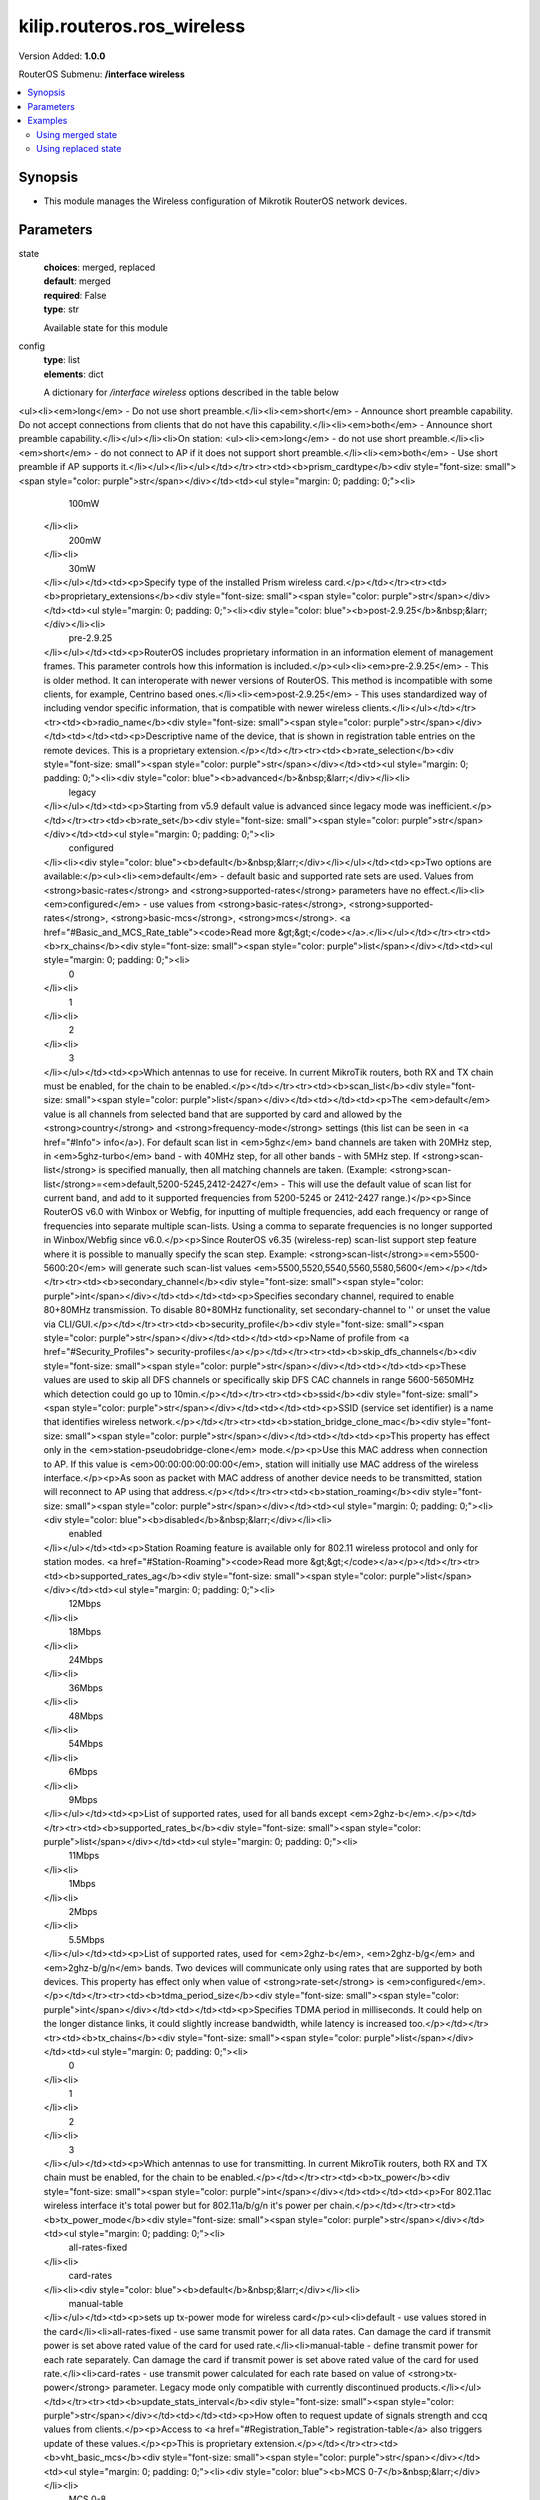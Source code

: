 .. _kilip.routeros.ros_wireless_module

********************************
kilip.routeros.ros_wireless
********************************

Version Added: **1.0.0**

RouterOS Submenu: **/interface wireless**

.. contents::
   :local:
   :depth: 2



========
Synopsis
========


-  This module manages the Wireless configuration of Mikrotik RouterOS network devices.



==========
Parameters
==========


state
  | **choices**: merged, replaced
  | **default**: merged
  | **required**: False
  | **type**: str
  Available state for this module

config
  | **type**: list
  | **elements**: dict
  A dictionary for `/interface wireless` options described in the table below

.. raw:: html

    <table border=0 cellpadding=0 class="documentation-table"><tr><th>Name</th><th>Choices/Default</th><th>Description</th></tr><tr><td><b>adaptive_noise_immunity</b><div style="font-size: small"><span style="color: purple">str</span></div></td><td><ul style="margin: 0; padding: 0;"><li>
                              ap-and-client-mode
                            </li><li>
                              client-mode
                            </li><li><div style="color: blue"><b>none</b>&nbsp;&larr;</div></li></ul></td><td><p>This property is only effective for cards based on Atheros chipset.</p></td></tr><tr><td><b>allow_sharedkey</b><div style="font-size: small"><span style="color: purple">str</span></div></td><td><ul style="margin: 0; padding: 0;"><li><div style="color: blue"><b>no</b>&nbsp;&larr;</div></li><li>
                              yes
                            </li></ul></td><td><p>Allow WEP Shared Key clients to connect. Note that no authentication is done for these clients (WEP Shared keys are not compared to anything) - they are just accepted at once (if access list allows that)</p></td></tr><tr><td><b>ampdu_priorities</b><div style="font-size: small"><span style="color: purple">list</span></div></td><td><ul style="margin: 0; padding: 0;"><li>
                              0
                            </li><li>
                              1
                            </li><li>
                              2
                            </li><li>
                              3
                            </li><li>
                              4
                            </li><li>
                              5
                            </li><li>
                              6
                            </li><li>
                              7
                            </li></ul></td><td><p>Frame priorities for which AMPDU sending (aggregating frames and sending using block acknowledgment) should get negotiated and used. Using AMPDUs will increase throughput, but may increase latency, therefore, may not be desirable for real-time traffic (voice, video). Due to this, by default AMPDUs are enabled only for best-effort traffic.</p></td></tr><tr><td><b>amsdu_limit</b><div style="font-size: small"><span style="color: purple">int</span></div></td><td></td><td><p>Max AMSDU that device is allowed to prepare when negotiated. AMSDU aggregation may significantly increase throughput especially for small frames, but may increase latency in case of packet loss due to retransmission of aggregated frame. Sending and receiving AMSDUs will also increase CPU usage.</p></td></tr><tr><td><b>amsdu_threshold</b><div style="font-size: small"><span style="color: purple">int</span></div></td><td></td><td><p>Max frame size to allow including in AMSDU.</p></td></tr><tr><td><b>antenna_gain</b><div style="font-size: small"><span style="color: purple">int</span></div></td><td></td><td><p>Antenna gain in dBi, used to calculate maximum transmit power according to <strong>country</strong> regulations.</p></td></tr><tr><td><b>antenna_mode</b><div style="font-size: small"><span style="color: purple">str</span></div></td><td><ul style="margin: 0; padding: 0;"><li>
                              ant-a
                            </li><li>
                              ant-b
                            </li><li>
                              rxa-txb
                            </li><li>
                              txa-rxb
                            </li></ul></td><td><p>Select antenna to use for transmitting and for receiving</p><ul><li><em>ant-a</em> - use only 'a' antenna</li><li><em>ant-b</em> - use only 'b' antenna</li><li><em>txa-rxb</em> - use antenna 'a' for transmitting, antenna 'b' for receiving</li><li><em>rxa-txb</em> - use antenna 'b' for transmitting, antenna 'a' for receiving</li></ul></td></tr><tr><td><b>area</b><div style="font-size: small"><span style="color: purple">str</span></div></td><td></td><td><p>Identifies group of wireless networks. This value is announced by AP, and can be matched in <a href="#Connect_List"> connect-list</a> by <strong>area-prefix</strong>. This is a proprietary extension.</p></td></tr><tr><td><b>arp</b><div style="font-size: small"><span style="color: purple">str</span></div></td><td><ul style="margin: 0; padding: 0;"><li>
                              disabled
                            </li><li><div style="color: blue"><b>enabled</b>&nbsp;&larr;</div></li><li>
                              proxy-arp
                            </li><li>
                              reply-only
                            </li></ul></td><td><p><a href="https://wiki.mikrotik.com/wiki/Manual:IP/ARP#ARP_Modes" title="Manual:IP/ARP"><code>Read more &gt;&gt;</code></a></p></td></tr><tr><td><b>arp_timeout</b><div style="font-size: small"><span style="color: purple">str</span></div></td><td></td><td><p>ARP timeout is time how long ARP record is kept in ARP table after no packets are received from IP. Value <strong>auto</strong> equals to the value of <strong>arp-timeout</strong> in <strong>/ip settings</strong>, default is 30s</p></td></tr><tr><td><b>band</b><div style="font-size: small"><span style="color: purple">str</span></div></td><td><ul style="margin: 0; padding: 0;"><li>
                              2ghz-b
                            </li><li>
                              2ghz-b/g
                            </li><li>
                              2ghz-b/g/n
                            </li><li>
                              2ghz-onlyg
                            </li><li>
                              2ghz-onlyn
                            </li><li>
                              5ghz-a
                            </li><li>
                              5ghz-a/n
                            </li><li>
                              5ghz-a/n/ac
                            </li><li>
                              5ghz-n/ac
                            </li><li>
                              5ghz-onlyac
                            </li><li>
                              5ghz-onlyn
                            </li></ul></td><td><p>Defines set of used data rates, channel frequencies and widths.</p></td></tr><tr><td><b>basic_rates_ag</b><div style="font-size: small"><span style="color: purple">str</span></div></td><td><ul style="margin: 0; padding: 0;"><li>
                              12Mbps
                            </li><li>
                              18Mbps
                            </li><li>
                              24Mbps
                            </li><li>
                              36Mbps
                            </li><li>
                              48Mbps
                            </li><li>
                              54Mbps
                            </li><li><div style="color: blue"><b>6Mbps</b>&nbsp;&larr;</div></li><li>
                              9Mbps
                            </li></ul></td><td><p>Similar to the <strong>basic-rates-b</strong> property, but used for 5ghz, 5ghz-10mhz, 5ghz-5mhz, 5ghz-turbo, 2.4ghz-b/g, 2.4ghz-onlyg, 2ghz-10mhz, 2ghz-5mhz and 2.4ghz-g-turbo bands.</p></td></tr><tr><td><b>basic_rates_b</b><div style="font-size: small"><span style="color: purple">str</span></div></td><td><ul style="margin: 0; padding: 0;"><li>
                              11Mbps
                            </li><li><div style="color: blue"><b>1Mbps</b>&nbsp;&larr;</div></li><li>
                              2Mbps
                            </li><li>
                              5.5Mbps
                            </li></ul></td><td><p>List of basic rates, used for 2.4ghz-b, 2.4ghz-b/g and 2.4ghz-onlyg bands.</p><p>Client will connect to AP only if it supports all basic rates announced by the AP. AP will establish WDS link only if it supports all basic rates of the other AP.</p><p>This property has effect only in AP modes, and when value of <strong>rate-set</strong> is configured.</p></td></tr><tr><td><b>bridge_mode</b><div style="font-size: small"><span style="color: purple">str</span></div></td><td><ul style="margin: 0; padding: 0;"><li>
                              disabled
                            </li><li><div style="color: blue"><b>enabled</b>&nbsp;&larr;</div></li></ul></td><td><p>Allows to use station-bridge mode. <a href="https://wiki.mikrotik.com/wiki/Manual:Wireless_Station_Modes#Mode_station-bridge" title="Manual:Wireless Station Modes"><code>Read more &gt;&gt;</code></a></p></td></tr><tr><td><b>burst_time</b><div style="font-size: small"><span style="color: purple">int</span></div></td><td></td><td><p>Time in microseconds which will be used to send data without stopping. Note that no other wireless cards in that network will be able to transmit data during burst-time microseconds. This setting is available only for AR5000, AR5001X, and AR5001X+ chipset based cards.</p></td></tr><tr><td><b>channel_width</b><div style="font-size: small"><span style="color: purple">str</span></div></td><td><ul style="margin: 0; padding: 0;"><li>
                              10mhz
                            </li><li>
                              20/40/80/160mhz-Ceeeeeee
                            </li><li>
                              20/40/80/160mhz-XXXXXXXX
                            </li><li>
                              20/40/80/160mhz-eCeeeeee
                            </li><li>
                              20/40/80/160mhz-eeCeeeee
                            </li><li>
                              20/40/80/160mhz-eeeCeeee
                            </li><li>
                              20/40/80/160mhz-eeeeCeee
                            </li><li>
                              20/40/80/160mhz-eeeeeCee
                            </li><li>
                              20/40/80/160mhz-eeeeeeCe
                            </li><li>
                              20/40/80/160mhz-eeeeeeeC
                            </li><li>
                              20/40/80mhz-Ceee
                            </li><li>
                              20/40/80mhz-XXXX
                            </li><li>
                              20/40/80mhz-eCee
                            </li><li>
                              20/40/80mhz-eeCe
                            </li><li>
                              20/40/80mhz-eeeC
                            </li><li>
                              20/40mhz-Ce
                            </li><li>
                              20/40mhz-XX
                            </li><li>
                              20/40mhz-eC
                            </li><li><div style="color: blue"><b>20mhz</b>&nbsp;&larr;</div></li><li>
                              40mhz-turbo
                            </li><li>
                              5mhz
                            </li></ul></td><td><p>Use of extension channels (e.g. Ce, eC etc) allows additional 20MHz extension channels and if it should be located below or above the control (main) channel. Extension channel allows 802.11n devices to use up to 40MHz (802.11ac up to 160MHz) of spectrum in total thus increasing max throughput. Channel widths with XX and XXXX extensions automatically scan for a less crowded control channel frequency based on the number of concurrent devices running in every frequency and chooses the '''C''' - Control channel frequency automatically.</p></td></tr><tr><td><b>comment</b><div style="font-size: small"><span style="color: purple">str</span></div></td><td></td><td><p>Short description of the interface</p></td></tr><tr><td><b>compression</b><div style="font-size: small"><span style="color: purple">str</span></div></td><td><ul style="margin: 0; padding: 0;"><li><div style="color: blue"><b>no</b>&nbsp;&larr;</div></li><li>
                              yes
                            </li></ul></td><td><p>Setting this property to <em>yes</em> will allow the use of the hardware compression. Wireless interface must have support for hardware compression. Connections with devices that do not use compression will still work.</p></td></tr><tr><td><b>country</b><div style="font-size: small"><span style="color: purple">str</span></div></td><td></td><td><p>Limits available bands, frequencies and maximum transmit power for each frequency. Also specifies default value of <strong>scan-list</strong>. Value <em>no_country_set</em> is an FCC compliant set of channels.</p></td></tr><tr><td><b>default_ap_tx_limit</b><div style="font-size: small"><span style="color: purple">int</span></div></td><td></td><td><p>This is the value of <strong>ap-tx-limit</strong> for clients that do not match any entry in the <a href="#Access_List"> access-list</a>. 0 means no limit.</p></td></tr><tr><td><b>default_authentication</b><div style="font-size: small"><span style="color: purple">str</span></div></td><td><ul style="margin: 0; padding: 0;"><li>
                              no
                            </li><li><div style="color: blue"><b>yes</b>&nbsp;&larr;</div></li></ul></td><td><p>For AP mode, this is the value of <strong>authentication</strong> for clients that do not match any entry in the <a href="#Access_List"> access-list</a>. For station mode, this is the value of <strong>connect</strong> for APs that do not match any entry in the <a href="#Connect_List"> connect-list</a></p></td></tr><tr><td><b>default_client_tx_limit</b><div style="font-size: small"><span style="color: purple">int</span></div></td><td></td><td><p>This is the value of <strong>client-tx-limit</strong> for clients that do not match any entry in the <a href="#Access_List"> access-list</a>. 0 means no limit</p></td></tr><tr><td><b>default_forwarding</b><div style="font-size: small"><span style="color: purple">str</span></div></td><td><ul style="margin: 0; padding: 0;"><li>
                              no
                            </li><li><div style="color: blue"><b>yes</b>&nbsp;&larr;</div></li></ul></td><td><p>This is the value of <strong>forwarding</strong> for clients that do not match any entry in the <a href="#Access_List"> access-list</a></p></td></tr><tr><td><b>disable_running_check</b><div style="font-size: small"><span style="color: purple">str</span></div></td><td><ul style="margin: 0; padding: 0;"><li><div style="color: blue"><b>no</b>&nbsp;&larr;</div></li><li>
                              yes
                            </li></ul></td><td><p>When set to <strong>yes</strong> interface will always have running flag. If value is set to <strong>no'</strong>, the router determines whether the card is up and running - for AP one or more clients have to be registered to it, for station, it should be connected to an AP.</p></td></tr><tr><td><b>disabled</b><div style="font-size: small"><span style="color: purple">str</span></div></td><td><ul style="margin: 0; padding: 0;"><li>
                              no
                            </li><li><div style="color: blue"><b>yes</b>&nbsp;&larr;</div></li></ul></td><td><p>Whether interface is disabled</p></td></tr><tr><td><b>disconnect_timeout</b><div style="font-size: small"><span style="color: purple">str</span></div></td><td></td><td><p>This interval is measured from third sending failure on the lowest data rate. At this point 3 * (<strong>hw-retries</strong> + 1) frame transmits on the lowest data rate had failed. During <strong>disconnect-timeout</strong> packet transmission will be retried with <strong>on-fail-retry-time</strong> interval. If no frame can be transmitted successfully during <strong>disconnect-timeout</strong>, the connection is closed, and this event is logged as 'extensive data loss'. Successful frame transmission resets this timer.</p></td></tr><tr><td><b>distance</b><div style="font-size: small"><span style="color: purple">int</span></div></td><td></td><td><p>How long to wait for confirmation of unicast frames (<strong>ACKs</strong>) before considering transmission unsuccessful, or in short <strong>ACK-Timeout</strong>. Distance value has these behaviors:</p><ul><li><em>Dynamic</em> - causes AP to detect and use the smallest timeout that works with all connected clients.</li><li><em>Indoor</em> - uses the default ACK timeout value that the hardware chip manufacturer has set.</li><li><em>Number</em> - uses the input value in formula: ACK-timeout = ((<strong>distance</strong> * 1000) + 299) / 300 us;</li></ul><p>Acknowledgments are not used in Nstreme/NV2 protocols.</p></td></tr><tr><td><b>frame_lifetime</b><div style="font-size: small"><span style="color: purple">int</span></div></td><td></td><td><p>Discard frames that have been queued for sending longer than <strong>frame-lifetime</strong>. By default, when value of this property is 0, frames are discarded only after connection is closed.</p></td></tr><tr><td><b>frequency</b><div style="font-size: small"><span style="color: purple">int</span></div></td><td></td><td><p>Channel frequency value in MHz on which AP will operate.</p><p>Allowed values depend on the selected band, and are restricted by <strong>country</strong> setting and wireless card capabilities. This setting has <strong>no effect</strong> if interface is in any of <strong>station</strong> modes, or in <em>wds-slave</em> mode, or if DFS is active.</p><p><em>Note</em>: If using mode 'superchannel', any frequency supported by the card will be accepted, but on the RouterOS client, any non-standard frequency must be configured in the <a href="#scan-list"> scan-list</a>, otherwise it will not be scanning in non-standard range. In Winbox, scanlist frequencies are in <em>bold</em>, any other frequency means the clients will need scan-list configured.</p></td></tr><tr><td><b>frequency_mode</b><div style="font-size: small"><span style="color: purple">str</span></div></td><td><ul style="margin: 0; padding: 0;"><li>
                              manual-txpower
                            </li><li><div style="color: blue"><b>regulatory-domain</b>&nbsp;&larr;</div></li><li>
                              superchannel
                            </li></ul></td><td><p>Three frequency modes are available:</p><ul><li><em>regulatory-domain</em> - Limit available channels and maximum transmit power for each channel according to the value of <strong>country</strong></li><li><em>manual-txpower</em> - Same as above, but do not limit maximum transmit power.</li><li><em>superchannel</em> - Conformance Testing Mode. Allow all channels supported by the card.</li></ul><p>List of available channels for each band can be seen in <strong>/interface wireless info allowed-channels</strong>. This mode allows you to test wireless channels outside the default scan-list and/or regulatory domain. This mode should only be used in controlled environments, or if you have special permission to use it in your region. Before v4.3 this was called Custom Frequency Upgrade, or Superchannel. Since RouterOS v4.3 this mode is available without special key upgrades to all installations.</p></td></tr><tr><td><b>frequency_offset</b><div style="font-size: small"><span style="color: purple">int</span></div></td><td></td><td><p>Allows to specify offset if the used wireless card operates at a different frequency than is shown in RouterOS, in case a frequency converter is used in the card. So if your card works at 4000MHz but RouterOS shows 5000MHz, set offset to 1000MHz and it will be displayed correctly. The value is in MHz and can be positive or negative.</p></td></tr><tr><td><b>guard_interval</b><div style="font-size: small"><span style="color: purple">str</span></div></td><td><ul style="margin: 0; padding: 0;"><li><div style="color: blue"><b>any</b>&nbsp;&larr;</div></li><li>
                              long
                            </li></ul></td><td><p>Whether to allow use of short guard interval (refer to 802.11n MCS specification to see how this may affect throughput). 'any' will use either short or long, depending on data rate, 'long' will use long.</p></td></tr><tr><td><b>hide_ssid</b><div style="font-size: small"><span style="color: purple">str</span></div></td><td><ul style="margin: 0; padding: 0;"><li><div style="color: blue"><b>no</b>&nbsp;&larr;</div></li><li>
                              yes
                            </li></ul></td><td><ul><li><em>yes</em> - AP does not include SSID in the beacon frames, and does not reply to probe requests that have broadcast SSID.</li><li><em>no</em> - AP includes SSID in the beacon frames, and replies to probe requests that have broadcast SSID.</li></ul><p>This property has an effect only in AP mode. Setting it to <em>yes</em> can remove this network from the list of wireless networks that are shown by some client software. Changing this setting does not improve the security of the wireless network, because SSID is included in other frames sent by the AP.</p></td></tr><tr><td><b>ht_basic_mcs</b><div style="font-size: small"><span style="color: purple">list</span></div></td><td><ul style="margin: 0; padding: 0;"><li>
                              mcs-0
                            </li><li>
                              mcs-1
                            </li><li>
                              mcs-10
                            </li><li>
                              mcs-11
                            </li><li>
                              mcs-12
                            </li><li>
                              mcs-13
                            </li><li>
                              mcs-14
                            </li><li>
                              mcs-15
                            </li><li>
                              mcs-16
                            </li><li>
                              mcs-17
                            </li><li>
                              mcs-18
                            </li><li>
                              mcs-19
                            </li><li>
                              mcs-2
                            </li><li>
                              mcs-20
                            </li><li>
                              mcs-21
                            </li><li>
                              mcs-22
                            </li><li>
                              mcs-23
                            </li><li>
                              mcs-3
                            </li><li>
                              mcs-4
                            </li><li>
                              mcs-5
                            </li><li>
                              mcs-6
                            </li><li>
                              mcs-7
                            </li><li>
                              mcs-8
                            </li><li>
                              mcs-9
                            </li></ul></td><td><p><a href="http://en.wikipedia.org/wiki/IEEE_802.11n-2009#Data_rates">Modulation and Coding Schemes</a> that every connecting client must support. Refer to 802.11n for MCS specification.</p></td></tr><tr><td><b>ht_supported_mcs</b><div style="font-size: small"><span style="color: purple">list</span></div></td><td><ul style="margin: 0; padding: 0;"><li>
                              mcs-0
                            </li><li>
                              mcs-1
                            </li><li>
                              mcs-10
                            </li><li>
                              mcs-11
                            </li><li>
                              mcs-12
                            </li><li>
                              mcs-13
                            </li><li>
                              mcs-14
                            </li><li>
                              mcs-15
                            </li><li>
                              mcs-16
                            </li><li>
                              mcs-17
                            </li><li>
                              mcs-18
                            </li><li>
                              mcs-19
                            </li><li>
                              mcs-2
                            </li><li>
                              mcs-20
                            </li><li>
                              mcs-21
                            </li><li>
                              mcs-22
                            </li><li>
                              mcs-23
                            </li><li>
                              mcs-3
                            </li><li>
                              mcs-4
                            </li><li>
                              mcs-5
                            </li><li>
                              mcs-6
                            </li><li>
                              mcs-7
                            </li><li>
                              mcs-8
                            </li><li>
                              mcs-9
                            </li></ul></td><td><p><a href="http://en.wikipedia.org/wiki/IEEE_802.11n-2009#Data_rates">Modulation and Coding Schemes</a> that this device advertises as supported. Refer to 802.11n for MCS specification.</p></td></tr><tr><td><b>hw_fragmentation_threshold</b><div style="font-size: small"><span style="color: purple">int</span></div></td><td></td><td><p>Specifies maximum fragment size in bytes when transmitted over the wireless medium. 802.11 standard packet (MSDU in 802.11 terminologies) fragmentation allows packets to be fragmented before transmitting over a wireless medium to increase the probability of successful transmission (only fragments that did not transmit correctly are retransmitted). Note that transmission of a fragmented packet is less efficient than transmitting unfragmented packet because of protocol overhead and increased resource usage at both - transmitting and receiving party.</p></td></tr><tr><td><b>hw_protection_mode</b><div style="font-size: small"><span style="color: purple">str</span></div></td><td><ul style="margin: 0; padding: 0;"><li>
                              cts-to-self
                            </li><li><div style="color: blue"><b>none</b>&nbsp;&larr;</div></li><li>
                              rts-cts
                            </li></ul></td><td><p>Frame protection support property <a href="#Frame_protection_support_.28RTS.2FCTS.29"><code>read more &gt;&gt;</code></a></p></td></tr><tr><td><b>hw_protection_threshold</b><div style="font-size: small"><span style="color: purple">int</span></div></td><td></td><td><p>Frame protection support property<a href="#Frame_protection_support_.28RTS.2FCTS.29"><code>read more &gt;&gt;</code></a></p></td></tr><tr><td><b>hw_retries</b><div style="font-size: small"><span style="color: purple">int</span></div></td><td></td><td><p>Number of times sending frame is retried without considering it a transmission failure. Data-rate is decreased upon failure and the frame is sent again. Three sequential failures on the lowest supported rate suspend transmission to this destination for the duration of <strong>on-fail-retry-time</strong>. After that, the frame is sent again. The frame is being retransmitted until transmission success, or until the client is disconnected after <strong>disconnect-timeout</strong>. The frame can be discarded during this time if <strong>frame-lifetime</strong> is exceeded.</p></td></tr><tr><td><b>installation</b><div style="font-size: small"><span style="color: purple">str</span></div></td><td><ul style="margin: 0; padding: 0;"><li><div style="color: blue"><b>any</b>&nbsp;&larr;</div></li><li>
                              indoor
                            </li><li>
                              outdoor
                            </li></ul></td><td><p>Adjusts scan-list to use indoor, outdoor or all frequencies for the country that is set.</p></td></tr><tr><td><b>interworking_profile</b><div style="font-size: small"><span style="color: purple">str</span></div></td><td><ul style="margin: 0; padding: 0;"><li><div style="color: blue"><b>disabled</b>&nbsp;&larr;</div></li><li>
                              enabled
                            </li></ul></td><td></td></tr><tr><td><b>keepalive_frames</b><div style="font-size: small"><span style="color: purple">str</span></div></td><td><ul style="margin: 0; padding: 0;"><li>
                              disabled
                            </li><li><div style="color: blue"><b>enabled</b>&nbsp;&larr;</div></li></ul></td><td><p>Applies only if wireless interface is in mode=<strong>ap-bridge</strong>. If a client has not communicated for around 20 seconds, AP sends a 'keepalive-frame'.<br /><strong>Note</strong>, disabling the feature can lead to 'ghost' clients in registration-table.</p></td></tr><tr><td><b>l2mtu</b><div style="font-size: small"><span style="color: purple">int</span></div></td><td></td><td></td></tr><tr><td><b>mac_address</b><div style="font-size: small"><span style="color: purple">str</span></div></td><td></td><td></td></tr><tr><td><b>master_interface</b><div style="font-size: small"><span style="color: purple">str</span></div></td><td></td><td><p>Name of wireless interface that has <em>virtual-ap</em> capability. <a href="/index.php?title=Virtual_AP&amp;action=edit&amp;redlink=1" title="Virtual AP (page does not exist)">Virtual AP</a> interface will only work if master interface is in <em>ap-bridge</em>, <em>bridge</em>, <em>station</em> or <em>wds-slave</em> mode. This property is only for virtual AP interfaces.</p></td></tr><tr><td><b>max_station_count</b><div style="font-size: small"><span style="color: purple">int</span></div></td><td></td><td><p>Maximum number of associated clients. WDS links also count toward this limit.</p></td></tr><tr><td><b>mode</b><div style="font-size: small"><span style="color: purple">str</span></div></td><td><ul style="margin: 0; padding: 0;"><li>
                              alignment-only
                            </li><li>
                              ap-bridge
                            </li><li>
                              bridge
                            </li><li>
                              nstreme-dual-slave
                            </li><li><div style="color: blue"><b>station</b>&nbsp;&larr;</div></li><li>
                              station-bridge
                            </li><li>
                              station-pseudobridge
                            </li><li>
                              station-pseudobridge-clone
                            </li><li>
                              station-wds
                            </li><li>
                              wds-slave
                            </li></ul></td><td><p>Selection between different station and access point (AP) modes.</p><p><a href="https://wiki.mikrotik.com/wiki/Manual:Wireless_Station_Modes" title="Manual:Wireless Station Modes">Station modes</a>:</p><ul><li><em>station</em> - Basic station mode. Find and connect to acceptable AP.</li><li><em>station-wds</em> - Same as <em>station</em>, but create WDS link with AP, using proprietary extension. AP configuration has to allow WDS links with this device. Note that this mode does not use entries in <a href="/index.php?title=Wds&amp;action=edit&amp;redlink=1" title="Wds (page does not exist)">wds</a>.</li><li><em>station-pseudobridge</em> - Same as <em>station</em>, but additionally perform MAC address translation of all traffic. Allows interface to be bridged.</li><li><em>station-pseudobridge-clone</em> - Same as <em>station-pseudobridge</em>, but use <strong>station-bridge-clone-mac</strong> address to connect to AP.</li></ul><p>AP modes:</p><ul><li><em>ap-bridge</em> - Basic access point mode.</li><li><em>bridge</em> - Same as <em>ap-bridge</em>, but limited to one associated client.</li><li><em>wds-slave</em> - Same as <em>ap-bridge</em>, but scan for AP with the same <strong>ssid</strong> and establishes WDS link. If this link is lost or cannot be established, then continue scanning. If <strong>dfs-mode</strong> is <em>radar-detect</em>, then APs with enabled <strong>hide-ssid</strong> will not be found during scanning.</li></ul><p>Special modes:</p><ul><li><em>alignment-only</em> - Put the interface in a continuous transmit mode that is used for aiming the remote antenna.</li><li><em>nstreme-dual-slave</em> - allow this interface to be used in nstreme-dual setup.</li></ul><p>MAC address translation in <strong>pseudobridge</strong> modes works by inspecting packets and building a table of corresponding IP and MAC addresses. All packets are sent to AP with the MAC address used by pseudobridge, and MAC addresses of received packets are restored from the address translation table. There is a single entry in the address translation table for all non-IP packets, hence more than one host in the bridged network cannot reliably use non-IP protocols. Note: Currently IPv6 doesn't work over Pseudobridge</p></td></tr><tr><td><b>mtu</b><div style="font-size: small"><span style="color: purple">int</span></div></td><td></td><td></td></tr><tr><td><b>multicast_buffering</b><div style="font-size: small"><span style="color: purple">str</span></div></td><td><ul style="margin: 0; padding: 0;"><li>
                              disabled
                            </li><li><div style="color: blue"><b>enabled</b>&nbsp;&larr;</div></li></ul></td><td><p>For a client that has power saving, buffer multicast packets until next beacon time. A client should wake up to receive a beacon, by receiving beacon it sees that there are multicast packets pending, and it should wait for multicast packets to be sent.</p></td></tr><tr><td><b>multicast_helper</b><div style="font-size: small"><span style="color: purple">str</span></div></td><td><ul style="margin: 0; padding: 0;"><li><div style="color: blue"><b>default</b>&nbsp;&larr;</div></li><li>
                              disabled
                            </li><li>
                              full
                            </li></ul></td><td><p>When set to <strong>full</strong>, multicast packets will be sent with a unicast destination MAC address, resolving <a href="https://wiki.mikrotik.com/wiki/Manual:Multicast_detailed_example#Multicast_and_Wireless" title="Manual:Multicast detailed example"> multicast problem</a> on the wireless link. This option should be enabled only on the access point, clients should be configured in <strong>station-bridge</strong> mode. Available starting from v5.15.</p><ul><li>disabled - disables the helper and sends multicast packets with multicast destination MAC addresses</li><li>full - all multicast packet mac address are changed to unicast mac addresses prior sending them out</li><li>default - default choice that currently is set to <em>disabled</em>. Value can be changed in future releases.</li></ul></td></tr><tr><td><b>name</b><div style="font-size: small"><span style="color: purple">str</span></div></td><td></td><td><p>name of the interface</p></td></tr><tr><td><b>noise_floor_threshold</b><div style="font-size: small"><span style="color: purple">str</span></div></td><td></td><td><p>For advanced use only, as it can badly affect the performance of the interface. It is possible to manually set noise floor threshold value. By default, it is dynamically calculated. This property also affects received signal strength. This property is only effective on non-AC chips.</p></td></tr><tr><td><b>nv2_cell_radius</b><div style="font-size: small"><span style="color: purple">int</span></div></td><td></td><td><p>Setting affects the size of contention time slot that AP allocates for clients to initiate connection and also size of time slots used for estimating distance to client. When setting is too small, clients that are farther away may have trouble connecting and/or disconnect with 'ranging timeout' error. Although during normal operation the effect of this setting should be negligible, in order to maintain maximum performance, it is advised to not increase this setting if not necessary, so AP is not reserving time that is actually never used, but instead allocates it for actual data transfer.</p><ul><li>on AP: distance to farthest client in km</li><li>on station: no effect</li></ul></td></tr><tr><td><b>nv2_noise_floor_offset</b><div style="font-size: small"><span style="color: purple">str</span></div></td><td></td><td></td></tr><tr><td><b>nv2_preshared_key</b><div style="font-size: small"><span style="color: purple">str</span></div></td><td></td><td></td></tr><tr><td><b>nv2_qos</b><div style="font-size: small"><span style="color: purple">str</span></div></td><td><ul style="margin: 0; padding: 0;"><li><div style="color: blue"><b>default</b>&nbsp;&larr;</div></li><li>
                              frame-priority
                            </li></ul></td><td><p>Sets the packet priority mechanism, firstly data from high priority queue is sent, then lower queue priority data until 0 queue priority is reached. When link is full with high priority queue data, lower priority data is not sent. Use it very carefully, setting works on AP</p><ul><li><strong>frame-priority</strong> - manual setting that can be tuned with Mangle rules.</li><li><strong>default</strong> - default setting where small packets receive priority for best latency</li></ul></td></tr><tr><td><b>nv2_queue_count</b><div style="font-size: small"><span style="color: purple">int</span></div></td><td></td><td></td></tr><tr><td><b>nv2_security</b><div style="font-size: small"><span style="color: purple">str</span></div></td><td><ul style="margin: 0; padding: 0;"><li><div style="color: blue"><b>disabled</b>&nbsp;&larr;</div></li><li>
                              enabled
                            </li></ul></td><td></td></tr><tr><td><b>on_fail_retry_time</b><div style="font-size: small"><span style="color: purple">str</span></div></td><td></td><td><p>After third sending failure on the lowest data rate, wait for specified time interval before retrying.</p></td></tr><tr><td><b>periodic_calibration</b><div style="font-size: small"><span style="color: purple">str</span></div></td><td><ul style="margin: 0; padding: 0;"><li><div style="color: blue"><b>default</b>&nbsp;&larr;</div></li><li>
                              disabled
                            </li><li>
                              enabled
                            </li></ul></td><td><p>Setting <em>default</em> enables periodic calibration if <a href="#Info"> info</a><strong>default-periodic-calibration</strong> property is <em>enabled</em>. Value of that property depends on the type of wireless card. This property is only effective for cards based on Atheros chipset.</p></td></tr><tr><td><b>periodic_calibration_interval</b><div style="font-size: small"><span style="color: purple">int</span></div></td><td></td><td><p>This property is only effective for cards based on Atheros chipset.</p></td></tr><tr><td><b>preamble_mode</b><div style="font-size: small"><span style="color: purple">str</span></div></td><td><ul style="margin: 0; padding: 0;"><li><div style="color: blue"><b>both</b>&nbsp;&larr;</div></li><li>
                              long
                            </li><li>
                              short
                            </li></ul></td><td><p>Short preamble mode is an option of 802.11b standard that reduces per-frame overhead.</p><ul><li>On AP: 
<ul><li><em>long</em> - Do not use short preamble.</li><li><em>short</em> - Announce short preamble capability. Do not accept connections from clients that do not have this capability.</li><li><em>both</em> - Announce short preamble capability.</li></ul></li><li>On station: 
<ul><li><em>long</em> - do not use short preamble.</li><li><em>short</em> - do not connect to AP if it does not support short preamble.</li><li><em>both</em> - Use short preamble if AP supports it.</li></ul></li></ul></td></tr><tr><td><b>prism_cardtype</b><div style="font-size: small"><span style="color: purple">str</span></div></td><td><ul style="margin: 0; padding: 0;"><li>
                              100mW
                            </li><li>
                              200mW
                            </li><li>
                              30mW
                            </li></ul></td><td><p>Specify type of the installed Prism wireless card.</p></td></tr><tr><td><b>proprietary_extensions</b><div style="font-size: small"><span style="color: purple">str</span></div></td><td><ul style="margin: 0; padding: 0;"><li><div style="color: blue"><b>post-2.9.25</b>&nbsp;&larr;</div></li><li>
                              pre-2.9.25
                            </li></ul></td><td><p>RouterOS includes proprietary information in an information element of management frames. This parameter controls how this information is included.</p><ul><li><em>pre-2.9.25</em> - This is older method. It can interoperate with newer versions of RouterOS. This method is incompatible with some clients, for example, Centrino based ones.</li><li><em>post-2.9.25</em> - This uses standardized way of including vendor specific information, that is compatible with newer wireless clients.</li></ul></td></tr><tr><td><b>radio_name</b><div style="font-size: small"><span style="color: purple">str</span></div></td><td></td><td><p>Descriptive name of the device, that is shown in registration table entries on the remote devices. This is a proprietary extension.</p></td></tr><tr><td><b>rate_selection</b><div style="font-size: small"><span style="color: purple">str</span></div></td><td><ul style="margin: 0; padding: 0;"><li><div style="color: blue"><b>advanced</b>&nbsp;&larr;</div></li><li>
                              legacy
                            </li></ul></td><td><p>Starting from v5.9 default value is advanced since legacy mode was inefficient.</p></td></tr><tr><td><b>rate_set</b><div style="font-size: small"><span style="color: purple">str</span></div></td><td><ul style="margin: 0; padding: 0;"><li>
                              configured
                            </li><li><div style="color: blue"><b>default</b>&nbsp;&larr;</div></li></ul></td><td><p>Two options are available:</p><ul><li><em>default</em> - default basic and supported rate sets are used. Values from <strong>basic-rates</strong> and <strong>supported-rates</strong> parameters have no effect.</li><li><em>configured</em> - use values from <strong>basic-rates</strong>, <strong>supported-rates</strong>, <strong>basic-mcs</strong>, <strong>mcs</strong>. <a href="#Basic_and_MCS_Rate_table"><code>Read more &gt;&gt;</code></a>.</li></ul></td></tr><tr><td><b>rx_chains</b><div style="font-size: small"><span style="color: purple">list</span></div></td><td><ul style="margin: 0; padding: 0;"><li>
                              0
                            </li><li>
                              1
                            </li><li>
                              2
                            </li><li>
                              3
                            </li></ul></td><td><p>Which antennas to use for receive. In current MikroTik routers, both RX and TX chain must be enabled, for the chain to be enabled.</p></td></tr><tr><td><b>scan_list</b><div style="font-size: small"><span style="color: purple">list</span></div></td><td></td><td><p>The <em>default</em> value is all channels from selected band that are supported by card and allowed by the <strong>country</strong> and <strong>frequency-mode</strong> settings (this list can be seen in <a href="#Info"> info</a>). For default scan list in <em>5ghz</em> band channels are taken with 20MHz step, in <em>5ghz-turbo</em> band - with 40MHz step, for all other bands - with 5MHz step. If <strong>scan-list</strong> is specified manually, then all matching channels are taken. (Example: <strong>scan-list</strong>=<em>default,5200-5245,2412-2427</em> - This will use the default value of scan list for current band, and add to it supported frequencies from 5200-5245 or 2412-2427 range.)</p><p>Since RouterOS v6.0 with Winbox or Webfig, for inputting of multiple frequencies, add each frequency or range of frequencies into separate multiple scan-lists. Using a comma to separate frequencies is no longer supported in Winbox/Webfig since v6.0.</p><p>Since RouterOS v6.35 (wireless-rep) scan-list support step feature where it is possible to manually specify the scan step. Example: <strong>scan-list</strong>=<em>5500-5600:20</em> will generate such scan-list values <em>5500,5520,5540,5560,5580,5600</em></p></td></tr><tr><td><b>secondary_channel</b><div style="font-size: small"><span style="color: purple">int</span></div></td><td></td><td><p>Specifies secondary channel, required to enable 80+80MHz transmission. To disable 80+80MHz functionality, set secondary-channel to '' or unset the value via CLI/GUI.</p></td></tr><tr><td><b>security_profile</b><div style="font-size: small"><span style="color: purple">str</span></div></td><td></td><td><p>Name of profile from <a href="#Security_Profiles"> security-profiles</a></p></td></tr><tr><td><b>skip_dfs_channels</b><div style="font-size: small"><span style="color: purple">str</span></div></td><td></td><td><p>These values are used to skip all DFS channels or specifically skip DFS CAC channels in range 5600-5650MHz which detection could go up to 10min.</p></td></tr><tr><td><b>ssid</b><div style="font-size: small"><span style="color: purple">str</span></div></td><td></td><td><p>SSID (service set identifier) is a name that identifies wireless network.</p></td></tr><tr><td><b>station_bridge_clone_mac</b><div style="font-size: small"><span style="color: purple">str</span></div></td><td></td><td><p>This property has effect only in the <em>station-pseudobridge-clone</em> mode.</p><p>Use this MAC address when connection to AP. If this value is <em>00:00:00:00:00:00</em>, station will initially use MAC address of the wireless interface.</p><p>As soon as packet with MAC address of another device needs to be transmitted, station will reconnect to AP using that address.</p></td></tr><tr><td><b>station_roaming</b><div style="font-size: small"><span style="color: purple">str</span></div></td><td><ul style="margin: 0; padding: 0;"><li><div style="color: blue"><b>disabled</b>&nbsp;&larr;</div></li><li>
                              enabled
                            </li></ul></td><td><p>Station Roaming feature is available only for 802.11 wireless protocol and only for station modes. <a href="#Station-Roaming"><code>Read more &gt;&gt;</code></a></p></td></tr><tr><td><b>supported_rates_ag</b><div style="font-size: small"><span style="color: purple">list</span></div></td><td><ul style="margin: 0; padding: 0;"><li>
                              12Mbps
                            </li><li>
                              18Mbps
                            </li><li>
                              24Mbps
                            </li><li>
                              36Mbps
                            </li><li>
                              48Mbps
                            </li><li>
                              54Mbps
                            </li><li>
                              6Mbps
                            </li><li>
                              9Mbps
                            </li></ul></td><td><p>List of supported rates, used for all bands except <em>2ghz-b</em>.</p></td></tr><tr><td><b>supported_rates_b</b><div style="font-size: small"><span style="color: purple">list</span></div></td><td><ul style="margin: 0; padding: 0;"><li>
                              11Mbps
                            </li><li>
                              1Mbps
                            </li><li>
                              2Mbps
                            </li><li>
                              5.5Mbps
                            </li></ul></td><td><p>List of supported rates, used for <em>2ghz-b</em>, <em>2ghz-b/g</em> and <em>2ghz-b/g/n</em> bands. Two devices will communicate only using rates that are supported by both devices. This property has effect only when value of <strong>rate-set</strong> is <em>configured</em>.</p></td></tr><tr><td><b>tdma_period_size</b><div style="font-size: small"><span style="color: purple">int</span></div></td><td></td><td><p>Specifies TDMA period in milliseconds. It could help on the longer distance links, it could slightly increase bandwidth, while latency is increased too.</p></td></tr><tr><td><b>tx_chains</b><div style="font-size: small"><span style="color: purple">list</span></div></td><td><ul style="margin: 0; padding: 0;"><li>
                              0
                            </li><li>
                              1
                            </li><li>
                              2
                            </li><li>
                              3
                            </li></ul></td><td><p>Which antennas to use for transmitting. In current MikroTik routers, both RX and TX chain must be enabled, for the chain to be enabled.</p></td></tr><tr><td><b>tx_power</b><div style="font-size: small"><span style="color: purple">int</span></div></td><td></td><td><p>For 802.11ac wireless interface it's total power but for 802.11a/b/g/n it's power per chain.</p></td></tr><tr><td><b>tx_power_mode</b><div style="font-size: small"><span style="color: purple">str</span></div></td><td><ul style="margin: 0; padding: 0;"><li>
                              all-rates-fixed
                            </li><li>
                              card-rates
                            </li><li><div style="color: blue"><b>default</b>&nbsp;&larr;</div></li><li>
                              manual-table
                            </li></ul></td><td><p>sets up tx-power mode for wireless card</p><ul><li>default - use values stored in the card</li><li>all-rates-fixed - use same transmit power for all data rates. Can damage the card if transmit power is set above rated value of the card for used rate.</li><li>manual-table - define transmit power for each rate separately. Can damage the card if transmit power is set above rated value of the card for used rate.</li><li>card-rates - use transmit power calculated for each rate based on value of <strong>tx-power</strong> parameter. Legacy mode only compatible with currently discontinued products.</li></ul></td></tr><tr><td><b>update_stats_interval</b><div style="font-size: small"><span style="color: purple">str</span></div></td><td></td><td><p>How often to request update of signals strength and ccq values from clients.</p><p>Access to <a href="#Registration_Table"> registration-table</a> also triggers update of these values.</p><p>This is proprietary extension.</p></td></tr><tr><td><b>vht_basic_mcs</b><div style="font-size: small"><span style="color: purple">str</span></div></td><td><ul style="margin: 0; padding: 0;"><li><div style="color: blue"><b>MCS 0-7</b>&nbsp;&larr;</div></li><li>
                              MCS 0-8
                            </li><li>
                              MCS 0-9
                            </li><li>
                              none
                            </li></ul></td><td><p><a href="http://en.wikipedia.org/wiki/IEEE_802.11ac#Data_rates_and_speed">Modulation and Coding Schemes</a> that every connecting client must support. Refer to 802.11ac for MCS specification. You can set MCS interval for each of Spatial Stream</p><ul><li><em>none</em> - will not use selected Spatial Stream</li><li><em>MCS 0-7</em> - client must support MCS-0 to MCS-7</li><li><em>MCS 0-8</em> - client must support MCS-0 to MCS-8</li><li><em>MCS 0-9</em> - client must support MCS-0 to MCS-9</li></ul></td></tr><tr><td><b>vht_supported_mcs</b><div style="font-size: small"><span style="color: purple">str</span></div></td><td><ul style="margin: 0; padding: 0;"><li>
                              MCS 0-7
                            </li><li>
                              MCS 0-8
                            </li><li><div style="color: blue"><b>MCS 0-9</b>&nbsp;&larr;</div></li><li>
                              none
                            </li></ul></td><td><p><a href="http://en.wikipedia.org/wiki/IEEE_802.11ac#Data_rates_and_speed">Modulation and Coding Schemes</a> that this device advertises as supported. Refer to 802.11ac for MCS specification. You can set MCS interval for each of Spatial Stream</p><ul><li><em>none</em> - will not use selected Spatial Stream</li><li><em>MCS 0-7</em> - devices will advertise as supported MCS-0 to MCS-7</li><li><em>MCS 0-8</em> - devices will advertise as supported MCS-0 to MCS-8</li><li><em>MCS 0-9</em> - devices will advertise as supported MCS-0 to MCS-9</li></ul></td></tr><tr><td><b>wds_cost_range</b><div style="font-size: small"><span style="color: purple">int</span></div></td><td></td><td><p>Bridge port cost of WDS links are automatically adjusted, depending on measured link throughput. Port cost is recalculated and adjusted every 5 seconds if it has changed by more than 10%, or if more than 20 seconds have passed since the last adjustment.</p><p>Setting this property to 0 disables automatic cost adjustment.</p><p>Automatic adjustment does not work for WDS links that are manually configured as a bridge port.</p></td></tr><tr><td><b>wds_default_bridge</b><div style="font-size: small"><span style="color: purple">str</span></div></td><td></td><td><p>When WDS link is established and status of the wds interface becomes <em>running</em>, it will be added as a bridge port to the bridge interface specified by this property. When WDS link is lost, wds interface is removed from the bridge. If wds interface is already included in a bridge setup when WDS link becomes active, it will not be added to bridge specified by , and will (needs editing)</p></td></tr><tr><td><b>wds_default_cost</b><div style="font-size: small"><span style="color: purple">int</span></div></td><td></td><td><p>Initial bridge port cost of the WDS links.</p></td></tr><tr><td><b>wds_ignore_ssid</b><div style="font-size: small"><span style="color: purple">str</span></div></td><td><ul style="margin: 0; padding: 0;"><li><div style="color: blue"><b>no</b>&nbsp;&larr;</div></li><li>
                              yes
                            </li></ul></td><td><p>By default, WDS link between two APs can be created only when they work on the same frequency and have the same SSID value. If this property is set to <em>yes</em>, then SSID of the remote AP will not be checked. This property has no effect on connections from clients in <em>station-wds</em> mode. It also does not work if <strong>wds-mode</strong> is <em>static-mesh</em> or <em>dynamic-mesh</em>.</p></td></tr><tr><td><b>wds_mode</b><div style="font-size: small"><span style="color: purple">str</span></div></td><td><ul style="margin: 0; padding: 0;"><li><div style="color: blue"><b>disabled</b>&nbsp;&larr;</div></li><li>
                              dynamic
                            </li><li>
                              dynamic-mesh
                            </li><li>
                              static
                            </li><li>
                              static-mesh
                            </li></ul></td><td><p>Controls how WDS links with other devices (APs and clients in <em>station-wds</em> mode) are established.</p><ul><li><em>disabled</em> does not allow WDS links.</li><li><em>static</em> only allows WDS links that are manually configured in <a href="/index.php?title=Wds&amp;action=edit&amp;redlink=1" title="Wds (page does not exist)">wds</a></li><li><em>dynamic</em> also allows WDS links with devices that are not configured in <a href="/index.php?title=Wds&amp;action=edit&amp;redlink=1" title="Wds (page does not exist)">wds</a>, by creating required entries dynamically. Such dynamic WDS entries are removed automatically after the connection with the other AP is lost.</li></ul><p><em>-mesh</em> modes use different (better) method for establishing link between AP, that is not compatible with APs in non-mesh mode. This method avoids one-sided WDS links that are created only by one of the two APs. Such links cannot pass any data.When AP or station is establishing WDS connection with another AP, it uses <a href="#Connect_List"> connect-list</a> to check whether this connection is allowed. If station in <em>station-wds</em> mode is establishing connection with AP, AP uses <a href="#Access_List"> access-list</a> to check whether this connection is allowed.If <strong>mode</strong> is <em>station-wds</em>, then this property has no effect.</p></td></tr><tr><td><b>wireless_protocol</b><div style="font-size: small"><span style="color: purple">str</span></div></td><td><ul style="margin: 0; padding: 0;"><li>
                              802.11
                            </li><li><div style="color: blue"><b>any</b>&nbsp;&larr;</div></li><li>
                              nstreme
                            </li><li>
                              nv2
                            </li><li>
                              nv2-nstreme
                            </li><li>
                              nv2-nstreme-802.11
                            </li><li>
                              unspecified
                            </li></ul></td><td><p>Specifies protocol used on wireless interface;</p><ul><li><em>unspecified</em> - protocol mode used on previous RouterOS versions (v3.x, v4.x). Nstreme is enabled by old enable-nstreme setting, Nv2 configuration is not possible.</li><li><em>any</em> : on AP - regular 802.11 Access Point or Nstreme Access Point; on station - selects Access Point without specific sequence, it could be changed by connect-list rules.</li><li><em>nstreme</em> - enables Nstreme protocol (the same as old enable-nstreme setting).</li><li><em>nv2</em> - enables Nv2 protocol.</li><li><em>nv2 nstreme</em> : on AP - uses first wireless-protocol setting, always Nv2; on station - searches for Nv2 Access Point, then for Nstreme Access Point.</li><li><em>nv2 nstreme 802.11</em> - on AP - uses first wireless-protocol setting, always Nv2; on station - searches for Nv2 Access Point, then for Nstreme Access Point, then for regular 802.11 Access Point.</li></ul><p><strong>Warning!</strong> Nv2 doesn't have support for Virtual AP</p></td></tr><tr><td><b>wmm_support</b><div style="font-size: small"><span style="color: purple">str</span></div></td><td><ul style="margin: 0; padding: 0;"><li><div style="color: blue"><b>disabled</b>&nbsp;&larr;</div></li><li>
                              enabled
                            </li><li>
                              required
                            </li></ul></td><td><p>Specifies whether to enable <a href="https://wiki.mikrotik.com/wiki/Manual:WMM" title="Manual:WMM"> WMM</a>.</p></td></tr><tr><td><b>wps_mode</b><div style="font-size: small"><span style="color: purple">str</span></div></td><td><ul style="margin: 0; padding: 0;"><li>
                              disabled
                            </li><li>
                              push-button
                            </li><li>
                              push-button-virtual-only
                            </li></ul></td><td><p><a href="#WPS_Server"><code>Read more &gt;&gt;</code></a></p></td></tr></table>



========
Examples
========




------------------
Using merged state
------------------


**Before State**

.. code-block:: ssh

    [admin@MikroTik] > /interface wireless export
    # sep/06/2020 03:08:16 by RouterOS 6.47.2
    # software id =
    /interface wireless
    set [ find default-name=wlan1 ] comment="wlan1 comment" security-profile=to-olympus



**Configuration**


.. code-block:: yaml+jinja

    - name: Merge device configuration
      kilip.routeros.ros_wireless:
        config:
          - name: wlan1
            comment: 'updated comment'
            ampdu_priorities:
              - 0
              - 1
              - 2
            supported_rates_ag:
              - 6Mbps
              - 24Mbps
        state: merged
        
      

**Executed Command**


.. code-block:: ssh

    /interface wireless set [ find name=wlan1 ] comment="updated comment" ampdu-priorities=0,1,2 supported-rates-a/g=6Mbps,24Mbps security-profile=default


**After State**


.. code-block:: ssh

    [admin@MikroTik] > /interface wireless export
    # sep/06/2020 03:08:16 by RouterOS 6.47.2
    # software id =
    /interface wireless
    set [ find default-name=wlan1 ] comment="updated comment" ampdu-priorities=0,1,2 supported-rates-a/g=6Mbps,24Mbps security-profile=default




--------------------
Using replaced state
--------------------


**Before State**

.. code-block:: ssh

    [admin@MikroTik] > /interface wireless export
    # sep/06/2020 03:08:16 by RouterOS 6.47.2
    # software id =
    /interface wireless
    set [ find default-name=wlan1 ] comment="wlan1 comment" security-profile=to-olympus



**Configuration**


.. code-block:: yaml+jinja

    - name: Replace device wireless configuration
      kilip.routeros.ros_wireless:
        config:
          - name: wlan1
            comment: 'new olympus'
            ssid: Olympus
            security_profile: new-olympus
        state: replaced
        
      

**Executed Command**


.. code-block:: ssh

    /interface wireless set [ find name=wlan1 ] security-profile=default
    /interface wireless set [ find name=wlan1 ] comment="new olympus" ssid=Olympus security-profile=new-olympus


**After State**


.. code-block:: ssh

    [admin@MikroTik] > /interface wireless export
    # sep/06/2020 03:08:16 by RouterOS 6.47.2
    # software id =
    /interface wireless
    set [ find default-name=wlan1 ] comment="new olympus" ssid=Olympus security-profile=new-olympus


